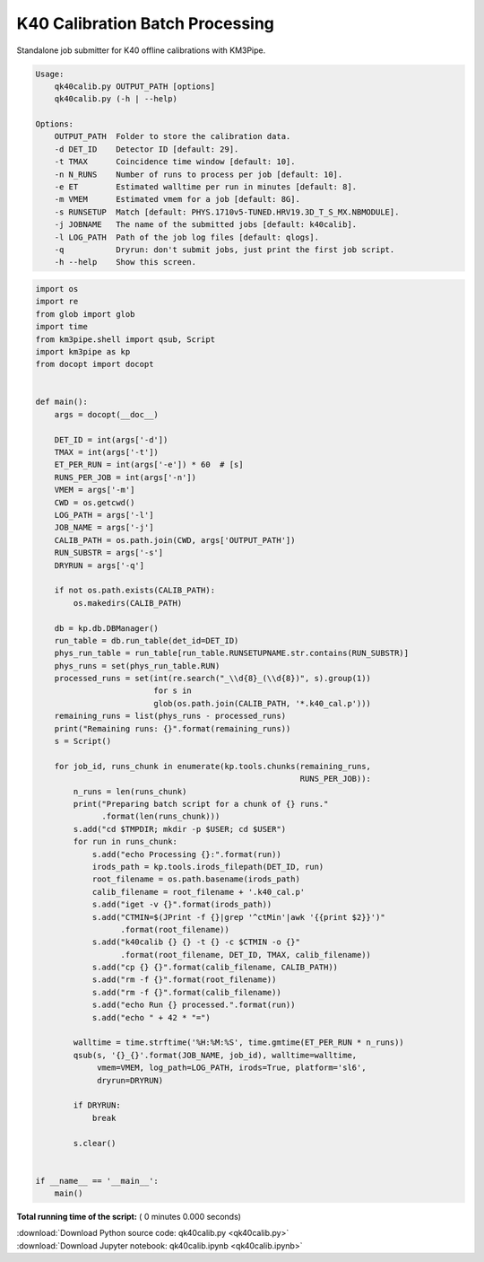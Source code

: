 

.. _sphx_glr_auto_examples_offline_analysis_qk40calib.py:


================================
K40 Calibration Batch Processing
================================

Standalone job submitter for K40 offline calibrations with KM3Pipe.

.. code-block:: console

    Usage:
        qk40calib.py OUTPUT_PATH [options]
        qk40calib.py (-h | --help)

    Options:
        OUTPUT_PATH  Folder to store the calibration data.
        -d DET_ID    Detector ID [default: 29].
        -t TMAX      Coincidence time window [default: 10].
        -n N_RUNS    Number of runs to process per job [default: 10].
        -e ET        Estimated walltime per run in minutes [default: 8].
        -m VMEM      Estimated vmem for a job [default: 8G].
        -s RUNSETUP  Match [default: PHYS.1710v5-TUNED.HRV19.3D_T_S_MX.NBMODULE].
        -j JOBNAME   The name of the submitted jobs [default: k40calib].
        -l LOG_PATH  Path of the job log files [default: qlogs].
        -q           Dryrun: don't submit jobs, just print the first job script.
        -h --help    Show this screen.




.. code-block:: python

    import os
    import re
    from glob import glob
    import time
    from km3pipe.shell import qsub, Script
    import km3pipe as kp
    from docopt import docopt


    def main():
        args = docopt(__doc__)

        DET_ID = int(args['-d'])
        TMAX = int(args['-t'])
        ET_PER_RUN = int(args['-e']) * 60  # [s]
        RUNS_PER_JOB = int(args['-n'])
        VMEM = args['-m']
        CWD = os.getcwd()
        LOG_PATH = args['-l']
        JOB_NAME = args['-j']
        CALIB_PATH = os.path.join(CWD, args['OUTPUT_PATH'])
        RUN_SUBSTR = args['-s']
        DRYRUN = args['-q']

        if not os.path.exists(CALIB_PATH):
            os.makedirs(CALIB_PATH)

        db = kp.db.DBManager()
        run_table = db.run_table(det_id=DET_ID)
        phys_run_table = run_table[run_table.RUNSETUPNAME.str.contains(RUN_SUBSTR)]
        phys_runs = set(phys_run_table.RUN)
        processed_runs = set(int(re.search("_\\d{8}_(\\d{8})", s).group(1))
                             for s in
                             glob(os.path.join(CALIB_PATH, '*.k40_cal.p')))
        remaining_runs = list(phys_runs - processed_runs)
        print("Remaining runs: {}".format(remaining_runs))
        s = Script()

        for job_id, runs_chunk in enumerate(kp.tools.chunks(remaining_runs,
                                                            RUNS_PER_JOB)):
            n_runs = len(runs_chunk)
            print("Preparing batch script for a chunk of {} runs."
                  .format(len(runs_chunk)))
            s.add("cd $TMPDIR; mkdir -p $USER; cd $USER")
            for run in runs_chunk:
                s.add("echo Processing {}:".format(run))
                irods_path = kp.tools.irods_filepath(DET_ID, run)
                root_filename = os.path.basename(irods_path)
                calib_filename = root_filename + '.k40_cal.p'
                s.add("iget -v {}".format(irods_path))
                s.add("CTMIN=$(JPrint -f {}|grep '^ctMin'|awk '{{print $2}}')"
                      .format(root_filename))
                s.add("k40calib {} {} -t {} -c $CTMIN -o {}"
                      .format(root_filename, DET_ID, TMAX, calib_filename))
                s.add("cp {} {}".format(calib_filename, CALIB_PATH))
                s.add("rm -f {}".format(root_filename))
                s.add("rm -f {}".format(calib_filename))
                s.add("echo Run {} processed.".format(run))
                s.add("echo " + 42 * "=")

            walltime = time.strftime('%H:%M:%S', time.gmtime(ET_PER_RUN * n_runs))
            qsub(s, '{}_{}'.format(JOB_NAME, job_id), walltime=walltime,
                 vmem=VMEM, log_path=LOG_PATH, irods=True, platform='sl6',
                 dryrun=DRYRUN)

            if DRYRUN:
                break

            s.clear()


    if __name__ == '__main__':
        main()

**Total running time of the script:** ( 0 minutes  0.000 seconds)



.. container:: sphx-glr-footer


  .. container:: sphx-glr-download

     :download:`Download Python source code: qk40calib.py <qk40calib.py>`



  .. container:: sphx-glr-download

     :download:`Download Jupyter notebook: qk40calib.ipynb <qk40calib.ipynb>`

.. rst-class:: sphx-glr-signature

    `Generated by Sphinx-Gallery <https://sphinx-gallery.readthedocs.io>`_
